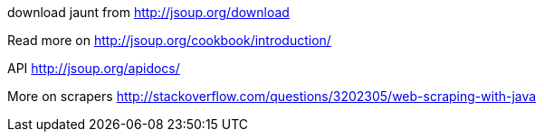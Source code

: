 download jaunt from http://jsoup.org/download

Read more on http://jsoup.org/cookbook/introduction/

API http://jsoup.org/apidocs/

More on scrapers http://stackoverflow.com/questions/3202305/web-scraping-with-java
